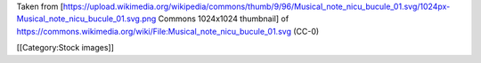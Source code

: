Taken from
[https://upload.wikimedia.org/wikipedia/commons/thumb/9/96/Musical_note_nicu_bucule_01.svg/1024px-Musical_note_nicu_bucule_01.svg.png
Commons 1024x1024 thumbnail] of
https://commons.wikimedia.org/wiki/File:Musical_note_nicu_bucule_01.svg
(CC-0)

[[Category:Stock images]]
